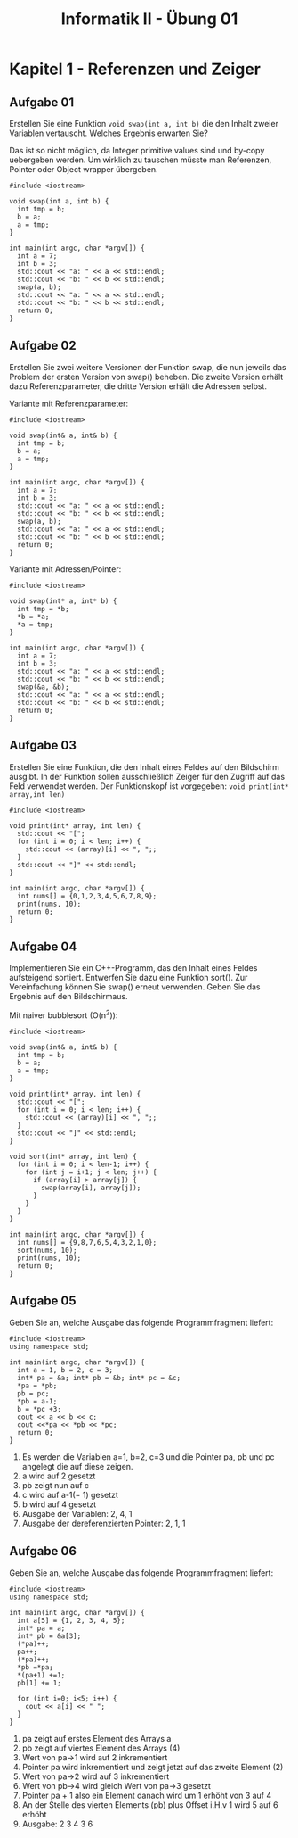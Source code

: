 #+TITLE: Informatik II - Übung 01


* Kapitel 1 - Referenzen und Zeiger
** Aufgabe 01
Erstellen Sie eine Funktion ~void swap(int a, int b)~ die den Inhalt zweier Variablen vertauscht. Welches Ergebnis erwarten Sie?

Das ist so nicht möglich, da Integer primitive values sind und by-copy uebergeben werden. Um wirklich zu tauschen müsste man Referenzen, Pointer oder Object wrapper übergeben.
#+BEGIN_SRC C++
#include <iostream>

void swap(int a, int b) {
  int tmp = b;
  b = a;
  a = tmp;
}

int main(int argc, char *argv[]) {
  int a = 7;
  int b = 3;
  std::cout << "a: " << a << std::endl;
  std::cout << "b: " << b << std::endl;
  swap(a, b);
  std::cout << "a: " << a << std::endl;
  std::cout << "b: " << b << std::endl;
  return 0;
}
#+END_SRC

#+RESULTS:
| a: | 7 |
| b: | 3 |
| a: | 7 |
| b: | 3 |

** Aufgabe 02
Erstellen Sie zwei weitere Versionen der Funktion swap, die nun jeweils das Problem der ersten Version von swap() beheben. Die zweite Version erhält dazu Referenzparameter, die dritte Version erhält die Adressen selbst.

Variante mit Referenzparameter:
#+BEGIN_SRC C++
#include <iostream>

void swap(int& a, int& b) {
  int tmp = b;
  b = a;
  a = tmp;
}

int main(int argc, char *argv[]) {
  int a = 7;
  int b = 3;
  std::cout << "a: " << a << std::endl;
  std::cout << "b: " << b << std::endl;
  swap(a, b);
  std::cout << "a: " << a << std::endl;
  std::cout << "b: " << b << std::endl;
  return 0;
}
#+END_SRC

#+RESULTS:
| a: | 7 |
| b: | 3 |
| a: | 3 |
| b: | 7 |

Variante mit Adressen/Pointer:
#+BEGIN_SRC C++
#include <iostream>

void swap(int* a, int* b) {
  int tmp = *b;
  *b = *a;
  *a = tmp;
}

int main(int argc, char *argv[]) {
  int a = 7;
  int b = 3;
  std::cout << "a: " << a << std::endl;
  std::cout << "b: " << b << std::endl;
  swap(&a, &b);
  std::cout << "a: " << a << std::endl;
  std::cout << "b: " << b << std::endl;
  return 0;
}
#+END_SRC

#+RESULTS:
| a: | 7 |
| b: | 3 |
| a: | 3 |
| b: | 7 |

** Aufgabe 03
Erstellen Sie eine Funktion, die den Inhalt eines Feldes auf den Bildschirm ausgibt. In der Funktion sollen ausschließlich Zeiger für den Zugriff auf das Feld verwendet werden. Der Funktionskopf ist vorgegeben: ~void print(int* array,int len)~

#+BEGIN_SRC C++
#include <iostream>

void print(int* array, int len) {
  std::cout << "[";
  for (int i = 0; i < len; i++) {
    std::cout << (array)[i] << ", ";;
  }
  std::cout << "]" << std::endl;
}

int main(int argc, char *argv[]) {
  int nums[] = {0,1,2,3,4,5,6,7,8,9};
  print(nums, 10);
  return 0;
}
#+END_SRC

** Aufgabe 04
Implementieren Sie ein C++-Programm, das den Inhalt eines Feldes aufsteigend sortiert. Entwerfen Sie dazu eine Funktion sort(). Zur Vereinfachung können Sie swap() erneut verwenden. Geben Sie das Ergebnis auf den Bildschirmaus.

Mit naiver bubblesort (O(n^2)):
#+BEGIN_SRC C++
#include <iostream>

void swap(int& a, int& b) {
  int tmp = b;
  b = a;
  a = tmp;
}

void print(int* array, int len) {
  std::cout << "[";
  for (int i = 0; i < len; i++) {
    std::cout << (array)[i] << ", ";;
  }
  std::cout << "]" << std::endl;
}

void sort(int* array, int len) {
  for (int i = 0; i < len-1; i++) {
    for (int j = i+1; j < len; j++) {
      if (array[i] > array[j]) {
        swap(array[i], array[j]);
      }
    }
  }
}

int main(int argc, char *argv[]) {
  int nums[] = {9,8,7,6,5,4,3,2,1,0};
  sort(nums, 10);
  print(nums, 10);
  return 0;
}
#+END_SRC

#+RESULTS:
| [0 | 1 | 2 | 3 | 4 | 5 | 6 | 7 | 8 | 9 | ] |
** Aufgabe 05
Geben Sie an, welche Ausgabe das folgende Programmfragment liefert:
#+BEGIN_SRC C++
#include <iostream>
using namespace std;

int main(int argc, char *argv[]) {
  int a = 1, b = 2, c = 3;
  int* pa = &a; int* pb = &b; int* pc = &c;
  *pa = *pb;
  pb = pc;
  *pb = a-1;
  b = *pc +3;
  cout << a << b << c;
  cout <<*pa << *pb << *pc;
  return 0;
}
#+END_SRC

#+RESULTS:
: 2, 4, 1
: 2, 1, 1
1. Es werden die Variablen a=1, b=2, c=3 und die Pointer pa, pb und pc angelegt die auf diese zeigen.
2. a wird auf 2 gesetzt
3. pb zeigt nun auf c
4. c wird auf a-1(= 1) gesetzt
5. b wird auf 4 gesetzt
6. Ausgabe der Variablen: 2, 4, 1
7. Ausgabe der dereferenzierten Pointer: 2, 1, 1
** Aufgabe 06
Geben Sie an, welche Ausgabe das folgende Programmfragment liefert:
#+BEGIN_SRC C++
#include <iostream>
using namespace std;

int main(int argc, char *argv[]) {
  int a[5] = {1, 2, 3, 4, 5};
  int* pa = a;
  int* pb = &a[3];
  (*pa)++;
  pa++;
  (*pa)++;
  *pb =*pa;
  *(pa+1) +=1;
  pb[1] += 1;

  for (int i=0; i<5; i++) {
    cout << a[i] << " ";
  }
}
#+END_SRC

#+RESULTS:
: 2 3 4 3 6

1. pa zeigt auf erstes Element des Arrays a
2. pb zeigt auf viertes Element des Arrays (4)
3. Wert von pa->1 wird auf 2 inkrementiert
4. Pointer pa wird inkrementiert und zeigt jetzt auf das zweite Element (2)
5. Wert von pa->2 wird auf 3 inkrementiert
6. Wert von pb->4 wird gleich Wert von pa->3 gesetzt
7. Pointer pa + 1 also ein Element danach wird um 1 erhöht von 3 auf 4
8. An der Stelle des vierten Elements (pb) plus Offset i.H.v 1 wird 5 auf 6 erhöht
9. Ausgabe: 2 3 4 3 6
